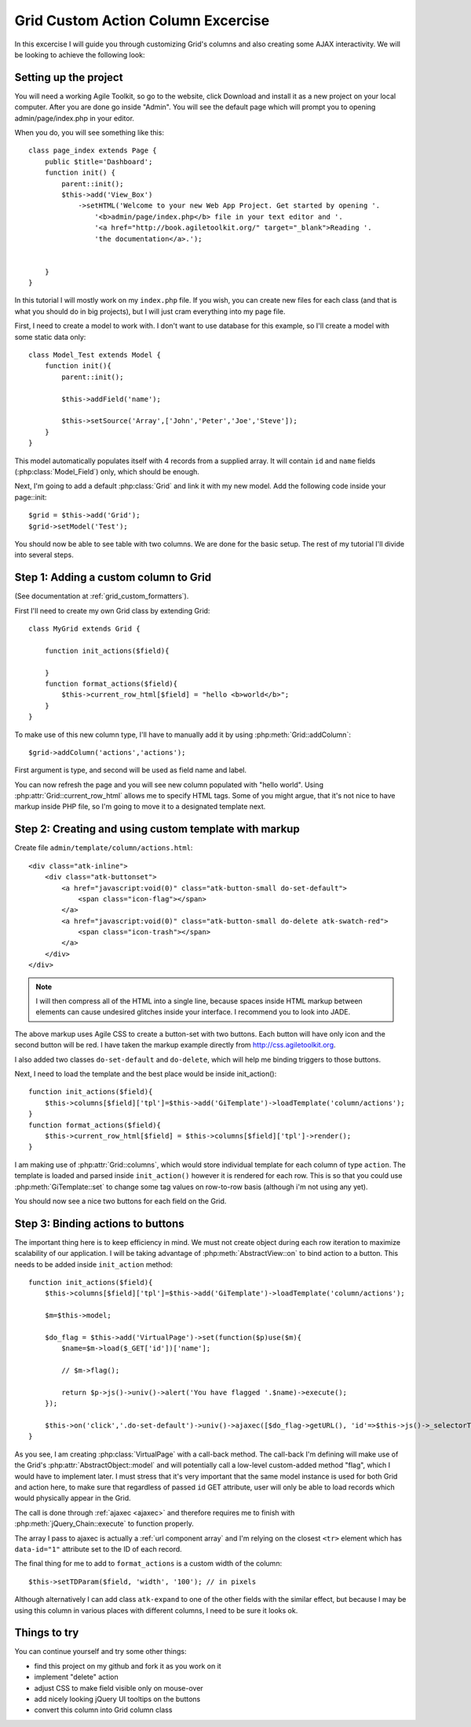 ***********************************
Grid Custom Action Column Excercise
***********************************

In this excercise I will guide you through customizing Grid's columns and
also creating some AJAX interactivity. We will be looking to achieve the
following look:

.. image:: /figures/excercise-action/final-look.png

Setting up the project
======================

You will need a working Agile Toolkit, so go to the website, click Download
and install it as a new project on your local computer. After you are
done go inside "Admin". You will see the default page which will prompt
you to opening admin/page/index.php in your editor.

When you do, you will see something like this::

    class page_index extends Page {
        public $title='Dashboard';
        function init() {
            parent::init();
            $this->add('View_Box')
                ->setHTML('Welcome to your new Web App Project. Get started by opening '.
                    '<b>admin/page/index.php</b> file in your text editor and '.
                    '<a href="http://book.agiletoolkit.org/" target="_blank">Reading '.
                    'the documentation</a>.');


        }
    }

In this tutorial I will mostly work on my ``index.php`` file. If you wish, you can
create new files for each class (and that is what you should do in big projects),
but I will just cram everything into my page file.

First, I need to create a model to work with. I don't want to use database for
this example, so I'll create a model with some static data only::

    class Model_Test extends Model {
        function init(){
            parent::init();

            $this->addField('name');

            $this->setSource('Array',['John','Peter','Joe','Steve']);
        }
    }

This model automatically populates itself with 4 records from a supplied array.
It will contain ``id`` and ``name`` fields (:php:class:`Model_Field`) only, which should be enough.

Next, I'm going to add a default :php:class:`Grid` and link it with my new model.
Add the following code inside your page::init::


    $grid = $this->add('Grid');
    $grid->setModel('Test');

You should now be able to see table with two columns. We are done for the basic setup. The rest of
my tutorial I'll divide into several steps.

Step 1: Adding a custom column to Grid
======================================

(See documentation at :ref:`grid_custom_formatters`).

First I'll need to create my own Grid class by extending Grid::

    class MyGrid extends Grid {

        function init_actions($field){

        }
        function format_actions($field){
            $this->current_row_html[$field] = "hello <b>world</b>";
        }
    }

To make use of this new column type, I'll have to manually add it by using
:php:meth:`Grid::addColumn`::

    $grid->addColumn('actions','actions');

First argument is type, and second will be used as field name and label.

You can now refresh the page and you will see new column populated with "hello world".
Using :php:attr:`Grid::current_row_html` allows me to specify HTML tags. Some
of you might argue, that it's not nice to have markup inside PHP file, so I'm
going to move it to a designated template next.

Step 2: Creating and using custom template with markup
======================================================

Create file ``admin/template/column/actions.html``::

    <div class="atk-inline">
        <div class="atk-buttonset">
            <a href="javascript:void(0)" class="atk-button-small do-set-default">
                <span class="icon-flag"></span>
            </a>
            <a href="javascript:void(0)" class="atk-button-small do-delete atk-swatch-red">
                <span class="icon-trash"></span>
            </a>
        </div>
    </div>

.. note:: I will then compress all of the HTML into a single line, because
    spaces inside HTML markup between elements can cause undesired glitches
    inside your interface. I recommend you to look into JADE.

The above markup uses Agile CSS to create a button-set with two buttons. Each
button will have only icon and the second button will be red. I have taken
the markup example directly from http://css.agiletoolkit.org.

I also added two classes ``do-set-default`` and ``do-delete``, which will help
me binding triggers to those buttons.

Next, I need to load the template and the best place would be inside init_action()::

    function init_actions($field){
        $this->columns[$field]['tpl']=$this->add('GiTemplate')->loadTemplate('column/actions');
    }
    function format_actions($field){
        $this->current_row_html[$field] = $this->columns[$field]['tpl']->render();
    }

I am making use of :php:attr:`Grid::columns`, which would store individual template
for each column of type ``action``. The template is loaded and parsed inside
``init_action()`` however it is rendered for each row. This is so that you could
use :php:meth:`GiTemplate::set` to change some tag values on row-to-row basis (although
i'm not using any yet).

You should now see a nice two buttons for each field on the Grid.

Step 3: Binding actions to buttons
==================================

The important thing here is to keep efficiency in mind. We must not create
object during each row iteration to maximize scalability of our application.
I will be taking advantage of :php:meth:`AbstractView::on` to bind action
to a button. This needs to be added inside ``init_action`` method::

    function init_actions($field){
        $this->columns[$field]['tpl']=$this->add('GiTemplate')->loadTemplate('column/actions');

        $m=$this->model;

        $do_flag = $this->add('VirtualPage')->set(function($p)use($m){
            $name=$m->load($_GET['id'])['name'];

            // $m->flag();

            return $p->js()->univ()->alert('You have flagged '.$name)->execute();
        });

        $this->on('click','.do-set-default')->univ()->ajaxec([$do_flag->getURL(), 'id'=>$this->js()->_selectorThis()->closest('tr')->data('id')]);
    }


As you see, I am creating :php:class:`VirtualPage` with a call-back method. The
call-back I'm defining will make use of the Grid's :php:attr:`AbstractObject::model` and will potentially
call a low-level custom-added method "flag", which I would have to implement
later. I must stress that it's very important that the same model instance
is used for both Grid and action here, to make sure that regardless of passed
``id`` GET attribute, user will only be able to load records which would
physically appear in the Grid.

The call is done through :ref:`ajaxec <ajaxec>` and therefore requires me to finish with
:php:meth:`jQuery_Chain::execute` to function properly.


The array I pass to ajaxec is actually a :ref:`url component array` and I'm
relying on the closest ``<tr>`` element which has ``data-id="1"`` attribute
set to the ID of each record.

The final thing for me to add to ``format_actions`` is a custom width of the column::

    $this->setTDParam($field, 'width', '100'); // in pixels

Although alternatively I can add class ``atk-expand`` to one of the other fields with
the similar effect, but because I may be using this column in various places with
different columns, I need to be sure it looks ok.


Things to try
=============

You can continue yourself and try some other things:

- find this project on my github and fork it as you work on it
- implement "delete" action
- adjust CSS to make field visible only on mouse-over
- add nicely looking jQuery UI tooltips on the buttons
- convert this column into Grid column class
